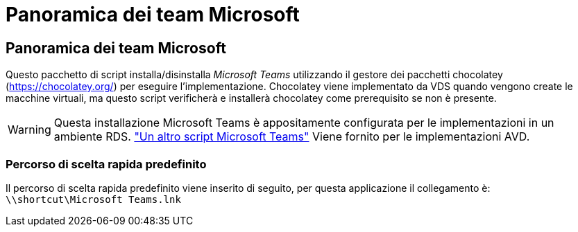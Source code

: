 = Panoramica dei team Microsoft
:allow-uri-read: 




== Panoramica dei team Microsoft

Questo pacchetto di script installa/disinstalla _Microsoft Teams_ utilizzando il gestore dei pacchetti chocolatey (https://chocolatey.org/[]) per eseguire l'implementazione. Chocolatey viene implementato da VDS quando vengono create le macchine virtuali, ma questo script verificherà e installerà chocolatey come prerequisito se non è presente.


WARNING: Questa installazione Microsoft Teams è appositamente configurata per le implementazioni in un ambiente RDS. link:scriptlibrary.MicrosoftTeamsAVD.html["Un altro script Microsoft Teams"] Viene fornito per le implementazioni AVD.



=== Percorso di scelta rapida predefinito

Il percorso di scelta rapida predefinito viene inserito di seguito, per questa applicazione il collegamento è: `\\shortcut\Microsoft Teams.lnk`
